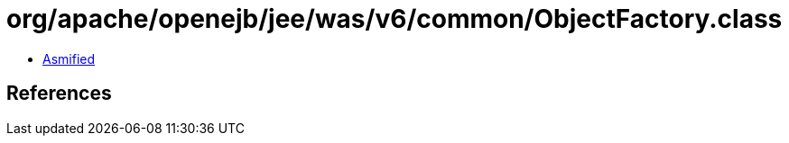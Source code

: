 = org/apache/openejb/jee/was/v6/common/ObjectFactory.class

 - link:ObjectFactory-asmified.java[Asmified]

== References

